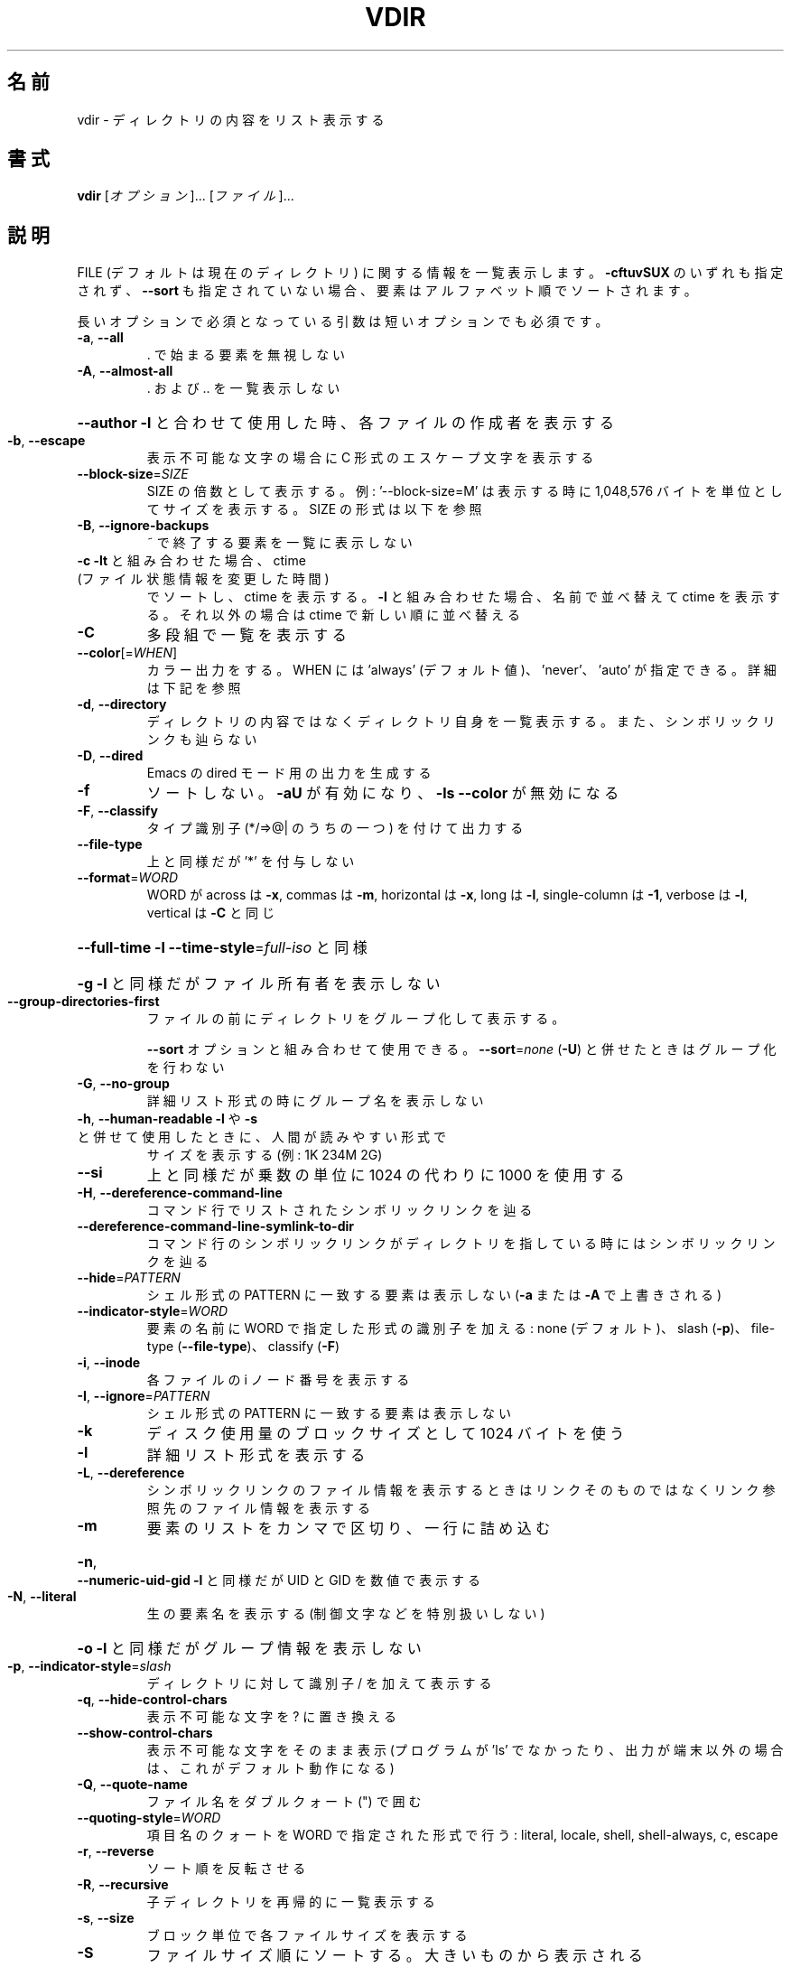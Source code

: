 .\" DO NOT MODIFY THIS FILE!  It was generated by help2man 1.44.1.
.TH VDIR "1" "2016年2月" "GNU coreutils" "ユーザーコマンド"
.SH 名前
vdir \- ディレクトリの内容をリスト表示する
.SH 書式
.B vdir
[\fIオプション\fR]... [\fIファイル\fR]...
.SH 説明
.\" Add any additional description here
.PP
FILE (デフォルトは現在のディレクトリ) に関する情報を一覧表示します。
\fB\-cftuvSUX\fR のいずれも指定されず、 \fB\-\-sort\fR も指定されていない場合、
要素はアルファベット順でソートされます。
.PP
長いオプションで必須となっている引数は短いオプションでも必須です。
.TP
\fB\-a\fR, \fB\-\-all\fR
\&. で始まる要素を無視しない
.TP
\fB\-A\fR, \fB\-\-almost\-all\fR
\&. および .. を一覧表示しない
.HP
\fB\-\-author\fR               \fB\-l\fR と合わせて使用した時、各ファイルの作成者を表示する
.TP
\fB\-b\fR, \fB\-\-escape\fR
表示不可能な文字の場合に C 形式のエスケープ文字を表示する
.TP
\fB\-\-block\-size\fR=\fISIZE\fR
SIZE の倍数として表示する。例: '\-\-block\-size=M' は
表示する時に 1,048,576 バイトを単位としてサイズを
表示する。SIZE の形式は以下を参照
.TP
\fB\-B\fR, \fB\-\-ignore\-backups\fR
~ で終了する要素を一覧に表示しない
.TP
\fB\-c\fR                         \fB\-lt\fR と組み合わせた場合、 ctime (ファイル状態情報を変更した時間)
でソートし、 ctime を表示する。
\fB\-l\fR と組み合わせた場合、名前で並べ替えて ctime を表示する。
それ以外の場合は ctime で新しい順に並べ替える
.TP
\fB\-C\fR
多段組で一覧を表示する
.TP
\fB\-\-color\fR[=\fIWHEN\fR]
カラー出力をする。 WHEN には 'always' (デフォルト値)、
\&'never'、 'auto' が指定できる。詳細は下記を参照
.TP
\fB\-d\fR, \fB\-\-directory\fR
ディレクトリの内容ではなくディレクトリ自身を一覧表示する。
また、シンボリックリンクも辿らない
.TP
\fB\-D\fR, \fB\-\-dired\fR
Emacs の dired モード用の出力を生成する
.TP
\fB\-f\fR
ソートしない。 \fB\-aU\fR が有効になり、 \fB\-ls\fR \fB\-\-color\fR が無効になる
.TP
\fB\-F\fR, \fB\-\-classify\fR
タイプ識別子 (*/=>@| のうちの一つ) を付けて出力する
.TP
\fB\-\-file\-type\fR
上と同様だが '*' を付与しない
.TP
\fB\-\-format\fR=\fIWORD\fR
WORD が across は \fB\-x\fR, commas は \fB\-m\fR, horizontal は \fB\-x\fR, long は \fB\-l\fR,
single\-column は \fB\-1\fR, verbose は \fB\-l\fR, vertical は \fB\-C\fR と同じ
.HP
\fB\-\-full\-time\fR            \fB\-l\fR \fB\-\-time\-style\fR=\fIfull\-iso\fR と同様
.HP
\fB\-g\fR                         \fB\-l\fR と同様だがファイル所有者を表示しない
.TP
\fB\-\-group\-directories\-first\fR
ファイルの前にディレクトリをグループ化して表示する。
.IP
\fB\-\-sort\fR オプションと組み合わせて使用できる。
\fB\-\-sort\fR=\fInone\fR (\fB\-U\fR) と併せたときはグループ化を行わない
.TP
\fB\-G\fR, \fB\-\-no\-group\fR
詳細リスト形式の時にグループ名を表示しない
.TP
\fB\-h\fR, \fB\-\-human\-readable\fR       \fB\-l\fR や \fB\-s\fR と併せて使用したときに、人間が読みやすい形式で
サイズを表示する (例: 1K 234M 2G)
.TP
\fB\-\-si\fR
上と同様だが乗数の単位に 1024 の代わりに 1000 を使用する
.TP
\fB\-H\fR, \fB\-\-dereference\-command\-line\fR
コマンド行でリストされたシンボリックリンクを辿る
.TP
\fB\-\-dereference\-command\-line\-symlink\-to\-dir\fR
コマンド行のシンボリックリンクがディレクトリを指している
時にはシンボリックリンクを辿る
.TP
\fB\-\-hide\fR=\fIPATTERN\fR
シェル形式の PATTERN に一致する要素は表示しない
(\fB\-a\fR または \fB\-A\fR で上書きされる)
.TP
\fB\-\-indicator\-style\fR=\fIWORD\fR
要素の名前に WORD で指定した形式の識別子を加える:
none (デフォルト)、 slash (\fB\-p\fR)、
file\-type (\fB\-\-file\-type\fR)、 classify (\fB\-F\fR)
.TP
\fB\-i\fR, \fB\-\-inode\fR
各ファイルの i ノード番号を表示する
.TP
\fB\-I\fR, \fB\-\-ignore\fR=\fIPATTERN\fR
シェル形式の PATTERN に一致する要素は表示しない
.TP
\fB\-k\fR
ディスク使用量のブロックサイズとして 1024 バイトを使う
.TP
\fB\-l\fR
詳細リスト形式を表示する
.TP
\fB\-L\fR, \fB\-\-dereference\fR
シンボリックリンクのファイル情報を表示するときは
リンクそのものではなくリンク参照先のファイル
情報を表示する
.TP
\fB\-m\fR
要素のリストをカンマで区切り、一行に詰め込む
.HP
\fB\-n\fR, \fB\-\-numeric\-uid\-gid\fR      \fB\-l\fR と同様だが UID と GID を数値で表示する
.TP
\fB\-N\fR, \fB\-\-literal\fR
生の要素名を表示する (制御文字などを特別扱いしない)
.HP
\fB\-o\fR                         \fB\-l\fR と同様だがグループ情報を表示しない
.TP
\fB\-p\fR, \fB\-\-indicator\-style\fR=\fIslash\fR
ディレクトリに対して識別子 / を加えて表示する
.TP
\fB\-q\fR, \fB\-\-hide\-control\-chars\fR
表示不可能な文字を ? に置き換える
.TP
\fB\-\-show\-control\-chars\fR
表示不可能な文字をそのまま表示 (プログラムが 'ls' で
なかったり、出力が端末以外の場合は、これがデフォルト動作になる)
.TP
\fB\-Q\fR, \fB\-\-quote\-name\fR
ファイル名をダブルクォート (") で囲む
.TP
\fB\-\-quoting\-style\fR=\fIWORD\fR
項目名のクォートを WORD で指定された形式で行う:
literal, locale, shell, shell\-always, c, escape
.TP
\fB\-r\fR, \fB\-\-reverse\fR
ソート順を反転させる
.TP
\fB\-R\fR, \fB\-\-recursive\fR
子ディレクトリを再帰的に一覧表示する
.TP
\fB\-s\fR, \fB\-\-size\fR
ブロック単位で各ファイルサイズを表示する
.TP
\fB\-S\fR
ファイルサイズ順にソートする。大きいものから表示される
.TP
\fB\-\-sort\fR=\fIWORD\fR
名前順の代わりに次の WORD で指定した順でソートする: none (\fB\-U\fR),
size (\fB\-S\fR), time (\fB\-t\fR), version (\fB\-v\fR), extension (\fB\-X\fR)
.TP
\fB\-\-time\fR=\fIWORD\fR            \fB\-l\fR と併せて使用し、デフォルトのファイル更新時刻の代わりに
WORD で指定した時間を表示する: atime/access/use (\fB\-u\fR),
ctime/status (\fB\-c\fR)。
\fB\-\-sort\fR=\fItime\fR を指定した場合はソートのキーとして
指定した時間が使用される
.TP
\fB\-\-time\-style\fR=\fISTYLE\fR     \fB\-l\fR と併せて使用し、次の STYLE 形式で時間を表示する:
full\-iso, long\-iso, iso, locale, +FORMAT。
FORMAT は 'date' と同様に解釈される。
FORMAT が FORMAT1<newline>FORMAT2 となっている場合、
FORMAT1 は最近でない時間のファイルに適用され、
FORMAT2 は最近の時間のファイル側に適用される。
STYLE の接頭辞として 'posix\-' をつけた場合、
POSIX ロケールではない場合にのみ STYLE が効果を持つ
.TP
\fB\-t\fR
ファイル更新時間で新しい順にソートする
.TP
\fB\-T\fR, \fB\-\-tabsize\fR=\fICOLS\fR
タブ幅を 8 の代わりに COLS にする
.TP
\fB\-u\fR                         \fB\-lt\fR と使用とした場合、アクセス時間でソート、アクセス時間を表示する。
\fB\-l\fR と使用した場合、名前でソートし、アクセス時間を表示する。
それ以外の場合、アクセス時間でソートする
.TP
\fB\-U\fR
ソートをしない。ディレクトリに含まれている要素順で表示する
.TP
\fB\-v\fR
自然な (バージョン) 数字順でソートする
.TP
\fB\-w\fR, \fB\-\-width\fR=\fICOLS\fR
出力幅を COLS にする。 0 は制限なしを意味する
.TP
\fB\-x\fR
要素を列優先ではなく行優先で配置する
.TP
\fB\-X\fR
拡張子のアルファベット順にソートする
.TP
\fB\-Z\fR, \fB\-\-context\fR
各ファイルの SELinux セキュリティコンテキストを表示する
.TP
\fB\-1\fR
1 ファイル 1 行で表示する
.TP
\fB\-\-help\fR
この使い方を表示して終了する
.TP
\fB\-\-version\fR
バージョン情報を表示して終了する
.PP
SIZE 引数は整数で、追加で単位を指定できます
(例えば、10M は 10*1024*1024 です)。
単位には K, M, G, T, P, E, Z, Y (1024 の累乗) や
KB, MB, ... (1000 の累乗) が使用できます。
.PP
デフォルトまたは \fB\-\-color\fR=\fInever\fR を指定した場合、ファイルの種類を判別するための
カラー表示は無効となります。 \fB\-\-color\fR=\fIauto\fR を指定した場合、標準出力が端末に接続
されている場合のみカラーコードを出力します。LS_COLORS 環境変数によって動作
を設定できます。LS_COLORS を設定する場合は dircolors を使用してください。
.SS "終了ステータス:"
.TP
0
正常終了、
.TP
1
軽微な問題が発生 (例: 子ディレクトリにアクセスできない)、
.TP
2
重大な問題が発生 (例: コマンド引数が誤っている)。
.PP
GNU coreutils のオンラインヘルプ: <http://www.gnu.org/software/coreutils/>
vdir の翻訳に関するバグは <http://translationproject.org/team/ja.html> に連絡してください。
完全な文書は <http://www.gnu.org/software/coreutils/vdir> にあります。
ローカルでは info '(coreutils) vdir invocation' で参照できます。
.SH 作者
作者 Richard M. Stallman および David MacKenzie。
.SH 著作権
Copyright \(co 2016 Free Software Foundation, Inc.
ライセンス GPLv3+: GNU GPL version 3 or later <http://gnu.org/licenses/gpl.html>.
.br
This is free software: you are free to change and redistribute it.
There is NO WARRANTY, to the extent permitted by law.
.SH 関連項目
.B vdir
の完全なマニュアルは Texinfo マニュアルとして整備されている。もし、
.B info
および
.B vdir
のプログラムが正しくインストールされているならば、コマンド
.IP
.B info vdir
.PP
を使用すると完全なマニュアルを読むことができるはずだ。
